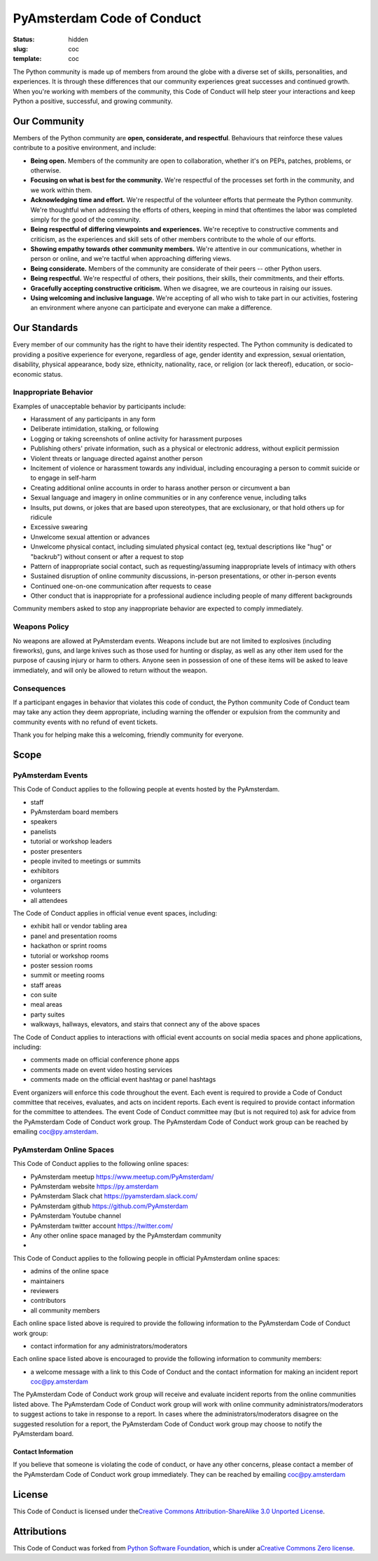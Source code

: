 PyAmsterdam Code of Conduct
===============================

:status: hidden
:slug: coc
:template: coc

The Python community is made up of members from around the globe with a
diverse set of skills, personalities, and experiences. It is through
these differences that our community experiences great successes and
continued growth. When you're working with members of the community,
this Code of Conduct will help steer your interactions and keep Python a
positive, successful, and growing community.

Our Community
-----------------

Members of the Python community are **open, considerate, and
respectful**. Behaviours that reinforce these values contribute to a
positive environment, and include:

-  **Being open.** Members of the community are open to collaboration,
   whether it's on PEPs, patches, problems, or otherwise.
-  **Focusing on what is best for the community.** We're respectful of
   the processes set forth in the community, and we work within them.
-  **Acknowledging time and effort.** We're respectful of the volunteer
   efforts that permeate the Python community. We're thoughtful when
   addressing the efforts of others, keeping in mind that oftentimes the
   labor was completed simply for the good of the community.
-  **Being respectful of differing viewpoints and experiences.** We're
   receptive to constructive comments and criticism, as the experiences
   and skill sets of other members contribute to the whole of our
   efforts.
-  **Showing empathy towards other community members.** We're attentive
   in our communications, whether in person or online, and we're tactful
   when approaching differing views.
-  **Being considerate.** Members of the community are considerate of
   their peers -- other Python users.
-  **Being respectful.** We're respectful of others, their positions,
   their skills, their commitments, and their efforts.
-  **Gracefully accepting constructive criticism.** When we disagree, we
   are courteous in raising our issues.
-  **Using welcoming and inclusive language.** We're accepting of all
   who wish to take part in our activities, fostering an environment
   where anyone can participate and everyone can make a difference.

Our Standards
-----------------

Every member of our community has the right to have their identity
respected. The Python community is dedicated to providing a positive
experience for everyone, regardless of age, gender identity and
expression, sexual orientation, disability, physical appearance, body
size, ethnicity, nationality, race, or religion (or lack thereof),
education, or socio-economic status.

Inappropriate Behavior
~~~~~~~~~~~~~~~~~~~~~~~~~~

Examples of unacceptable behavior by participants include:

-  Harassment of any participants in any form
-  Deliberate intimidation, stalking, or following
-  Logging or taking screenshots of online activity for harassment
   purposes
-  Publishing others' private information, such as a physical or
   electronic address, without explicit permission
-  Violent threats or language directed against another person
-  Incitement of violence or harassment towards any individual,
   including encouraging a person to commit suicide or to engage in
   self-harm
-  Creating additional online accounts in order to harass another person
   or circumvent a ban
-  Sexual language and imagery in online communities or in any
   conference venue, including talks
-  Insults, put downs, or jokes that are based upon stereotypes, that
   are exclusionary, or that hold others up for ridicule
-  Excessive swearing
-  Unwelcome sexual attention or advances
-  Unwelcome physical contact, including simulated physical contact (eg,
   textual descriptions like "hug" or "backrub") without consent or
   after a request to stop
-  Pattern of inappropriate social contact, such as requesting/assuming
   inappropriate levels of intimacy with others
-  Sustained disruption of online community discussions, in-person
   presentations, or other in-person events
-  Continued one-on-one communication after requests to cease
-  Other conduct that is inappropriate for a professional audience
   including people of many different backgrounds

Community members asked to stop any inappropriate behavior are expected
to comply immediately.

Weapons Policy
~~~~~~~~~~~~~~~~~~

No weapons are allowed at PyAmsterdam events. Weapons include but are
not limited to explosives (including fireworks), guns, and large knives
such as those used for hunting or display, as well as any other item
used for the purpose of causing injury or harm to others. Anyone seen in
possession of one of these items will be asked to leave immediately, and
will only be allowed to return without the weapon.

Consequences
~~~~~~~~~~~~~~~~

If a participant engages in behavior that violates this code of conduct,
the Python community Code of Conduct team may take any action they deem
appropriate, including warning the offender or expulsion from the
community and community events with no refund of event tickets.

Thank you for helping make this a welcoming, friendly community for
everyone.

Scope
---------

PyAmsterdam Events
~~~~~~~~~~~~~~~~~~~~~~

This Code of Conduct applies to the following people at events hosted by
the PyAmsterdam.

-  staff
-  PyAmsterdam board members
-  speakers
-  panelists
-  tutorial or workshop leaders
-  poster presenters
-  people invited to meetings or summits
-  exhibitors
-  organizers
-  volunteers
-  all attendees

The Code of Conduct applies in official venue event spaces, including:

-  exhibit hall or vendor tabling area
-  panel and presentation rooms
-  hackathon or sprint rooms
-  tutorial or workshop rooms
-  poster session rooms
-  summit or meeting rooms
-  staff areas
-  con suite
-  meal areas
-  party suites
-  walkways, hallways, elevators, and stairs that connect any of the
   above spaces

The Code of Conduct applies to interactions with official event accounts
on social media spaces and phone applications, including:

-  comments made on official conference phone apps
-  comments made on event video hosting services
-  comments made on the official event hashtag or panel hashtags

Event organizers will enforce this code throughout the event. Each event
is required to provide a Code of Conduct committee that receives,
evaluates, and acts on incident reports. Each event is required to
provide contact information for the committee to attendees. The event
Code of Conduct committee may (but is not required to) ask for advice
from the PyAmsterdam Code of Conduct work group. The PyAmsterdam Code of
Conduct work group can be reached by emailing coc@py.amsterdam.

PyAmsterdam Online Spaces
~~~~~~~~~~~~~~~~~~~~~~~~~~~~~

This Code of Conduct applies to the following online spaces:

-  PyAmsterdam meetup https://www.meetup.com/PyAmsterdam/
-  PyAmsterdam website https://py.amsterdam
-  PyAmsterdam Slack chat https://pyamsterdam.slack.com/
-  PyAmsterdam github https://github.com/PyAmsterdam
-  PyAmsterdam Youtube channel
-  PyAmsterdam twitter account https://twitter.com/
-  Any other online space managed by the PyAmsterdam community
-

This Code of Conduct applies to the following people in official
PyAmsterdam online spaces:

-  admins of the online space
-  maintainers
-  reviewers
-  contributors
-  all community members

Each online space listed above is required to provide the following
information to the PyAmsterdam Code of Conduct work group:

-  contact information for any administrators/moderators

Each online space listed above is encouraged to provide the following
information to community members:

-  a welcome message with a link to this Code of Conduct and the contact
   information for making an incident report coc@py.amsterdam

The PyAmsterdam Code of Conduct work group will receive and evaluate
incident reports from the online communities listed above. The
PyAmsterdam Code of Conduct work group will work with online community
administrators/moderators to suggest actions to take in response to a
report. In cases where the administrators/moderators disagree on the
suggested resolution for a report, the PyAmsterdam Code of Conduct work
group may choose to notify the PyAmsterdam board.

Contact Information
^^^^^^^^^^^^^^^^^^^^^^^

If you believe that someone is violating the code of conduct, or have
any other concerns, please contact a member of the PyAmsterdam Code of
Conduct work group immediately. They can be reached by emailing
coc@py.amsterdam

License
-----------

This Code of Conduct is licensed under the\ `Creative Commons
Attribution-ShareAlike 3.0 Unported
License <https://creativecommons.org/licenses/by-sa/3.0/>`__.

Attributions
----------------

This Code of Conduct was forked from `Python Software
Foundation <https://www.python.org/psf/conduct/>`__, which is under
a\ `Creative Commons Zero
license <https://creativecommons.org/publicdomain/zero/1.0/>`__.
